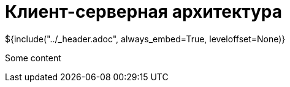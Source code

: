:stylesheet: ../styles.css
= Клиент-серверная архитектура

${include("../_header.adoc", always_embed=True, leveloffset=None)}

Some content